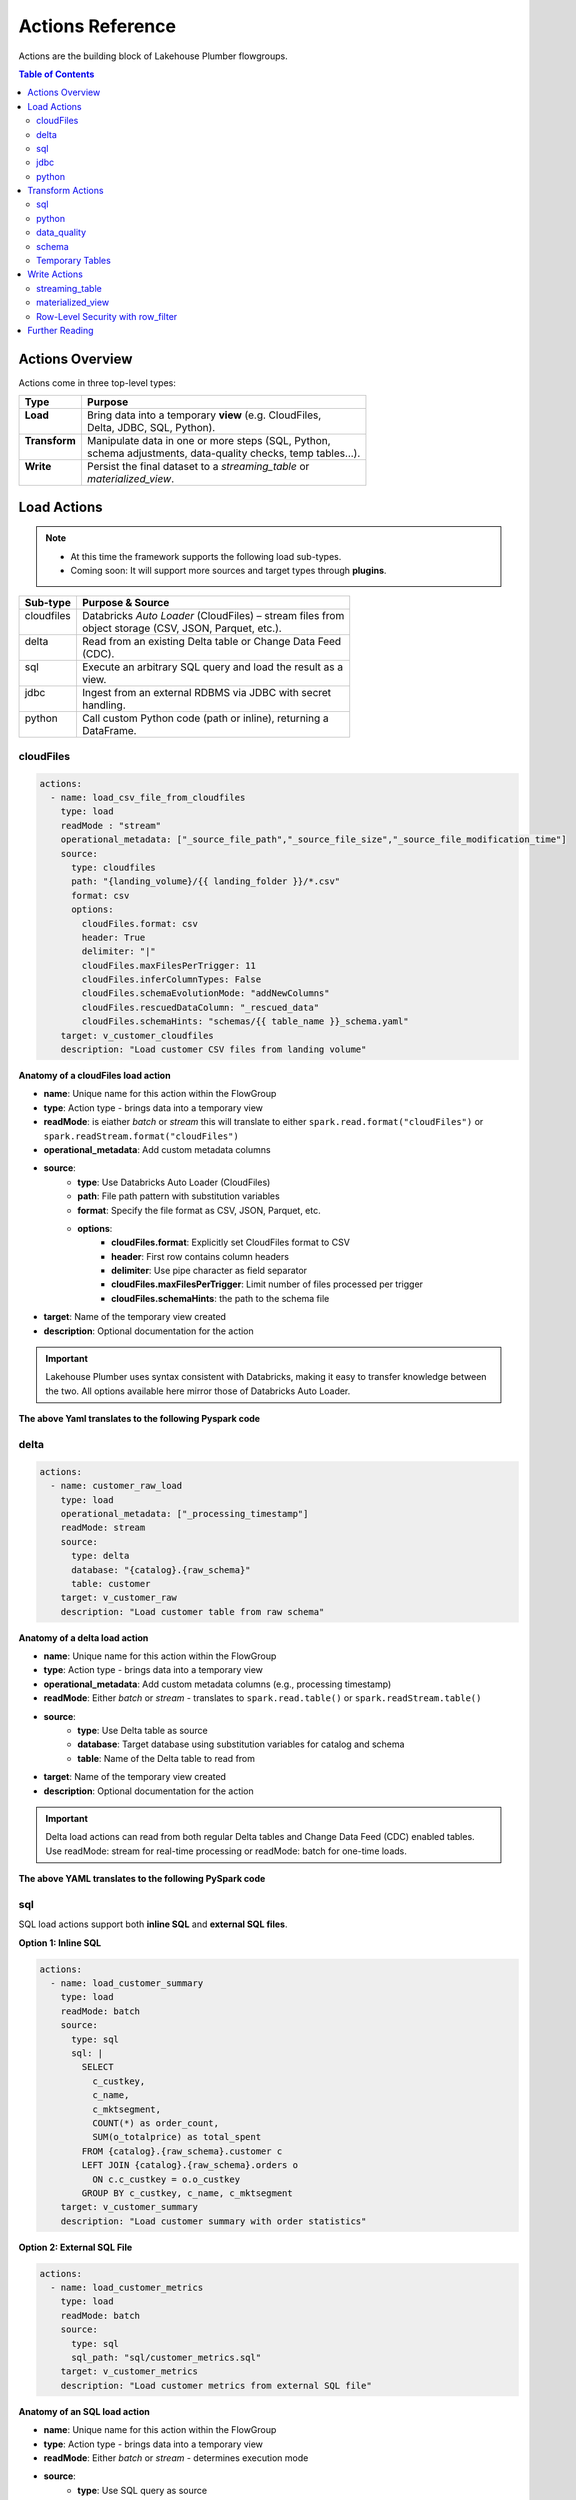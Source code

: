 Actions Reference
=================

Actions are the building block of Lakehouse Plumber flowgroups.

.. contents:: Table of Contents
   :depth: 2
   :local:


Actions Overview
----------------

Actions come in three top-level types:

+----------------+----------------------------------------------------------+
| Type           | Purpose                                                  |
+================+==========================================================+
|| **Load**      || Bring data into a temporary **view** (e.g. CloudFiles,  |
||               || Delta, JDBC, SQL, Python).                              |
+----------------+----------------------------------------------------------+
|| **Transform** || Manipulate data in one or more steps (SQL, Python,      |
||               || schema adjustments, data-quality checks, temp tables…). |
+----------------+----------------------------------------------------------+
|| **Write**     || Persist the final dataset to a *streaming_table* or     |
||               || *materialized_view*.                                    |
+----------------+----------------------------------------------------------+





Load Actions
------------

.. note::
  - At this time the framework supports the following load sub-types.
  - Coming soon: It will support more sources and target types through **plugins**.

+-------------+------------------------------------------------------------+
| Sub-type    | Purpose & Source                                           |
+=============+============================================================+
|| cloudfiles || Databricks *Auto Loader* (CloudFiles) – stream files from |
||            || object storage (CSV, JSON, Parquet, etc.).                |
+-------------+------------------------------------------------------------+
|| delta      || Read from an existing Delta table or Change Data Feed     |
||            || (CDC).                                                    |
+-------------+------------------------------------------------------------+
|| sql        || Execute an arbitrary SQL query and load the result as a   |
||            || view.                                                     |
+-------------+------------------------------------------------------------+
|| jdbc       || Ingest from an external RDBMS via JDBC with secret        |
||            || handling.                                                 |
+-------------+------------------------------------------------------------+
|| python     || Call custom Python code (path or inline), returning a     |
||            || DataFrame.                                                |
+-------------+------------------------------------------------------------+

cloudFiles
~~~~~~~~~~
.. code-block:: yaml

  actions:
    - name: load_csv_file_from_cloudfiles
      type: load
      readMode : "stream"
      operational_metadata: ["_source_file_path","_source_file_size","_source_file_modification_time"]
      source:
        type: cloudfiles
        path: "{landing_volume}/{{ landing_folder }}/*.csv"
        format: csv
        options:
          cloudFiles.format: csv
          header: True
          delimiter: "|"
          cloudFiles.maxFilesPerTrigger: 11
          cloudFiles.inferColumnTypes: False
          cloudFiles.schemaEvolutionMode: "addNewColumns"
          cloudFiles.rescuedDataColumn: "_rescued_data"
          cloudFiles.schemaHints: "schemas/{{ table_name }}_schema.yaml"
      target: v_customer_cloudfiles
      description: "Load customer CSV files from landing volume"

**Anatomy of a cloudFiles load action**

- **name**: Unique name for this action within the FlowGroup
- **type**: Action type - brings data into a temporary view
- **readMode**: is eiather *batch* or *stream* 
  this will translate to either ``spark.read.format("cloudFiles")`` or ``spark.readStream.format("cloudFiles")``
- **operational_metadata**: Add custom metadata columns
- **source**:
      - **type**: Use Databricks Auto Loader (CloudFiles)
      - **path**: File path pattern with substitution variables
      - **format**: Specify the file format as CSV, JSON, Parquet, etc.
      - **options**: 
            - **cloudFiles.format**: Explicitly set CloudFiles format to CSV
            - **header**: First row contains column headers
            - **delimiter**: Use pipe character as field separator
            - **cloudFiles.maxFilesPerTrigger**: Limit number of files processed per trigger
            - **cloudFiles.schemaHints**: the path to the schema file
- **target**: Name of the temporary view created
- **description**: Optional documentation for the action
            
.. seealso::
  - For full list of options see the `Databricks Auto Loader documentation <https://docs.databricks.com/en/data/data-sources/cloud-files/auto-loader/index.html>`_.
  - Operational metadata: :doc:`concepts`
  
  .. TODO: add link to schema hints
    - Schema Hints: :doc:`schema_hints`

.. Important::
  Lakehouse Plumber uses syntax consistent with Databricks, making it easy to transfer knowledge between the two.
  All options available here mirror those of Databricks Auto Loader.


**The above Yaml translates to the following Pyspark code**

.. code-block:: python
  :linenos:

  import dlt
  from pyspark.sql.functions import F

  customer_cloudfiles_schema_hints = """
      c_custkey BIGINT,
      c_name STRING,
      c_address STRING,
      c_nationkey BIGINT,
      c_phone STRING,
      c_acctbal DECIMAL(18,2),
      c_mktsegment STRING,
      c_comment STRING
  """.strip().replace("\n", " ")


  @dlt.view()
  def v_customer_cloudfiles():
      """Load customer CSV files from landing volume"""
      df = spark.readStream \
          .format("cloudFiles") \
          .option("cloudFiles.format", "csv") \
          .option("header", True) \
          .option("delimiter", "|") \
          .option("cloudFiles.maxFilesPerTrigger", 11) \
          .option("cloudFiles.inferColumnTypes", False) \
          .option("cloudFiles.schemaEvolutionMode", "addNewColumns") \
          .option("cloudFiles.rescuedDataColumn", "_rescued_data") \
          .option("cloudFiles.schemaHints", customer_cloudfiles_schema_hints) \
          .load("/Volumes/acmi_edw_dev/edw_raw/landing_volume/customer/*.csv")


      # Add operational metadata columns
      df = df.withColumn('_source_file_size', F.col('_metadata.file_size'))
      df = df.withColumn('_source_file_modification_time', F.col('_metadata.file_modification_time'))
      df = df.withColumn('_source_file_path', F.col('_metadata.file_path'))

      return df

delta
~~~~~~
.. code-block:: yaml

  actions:
    - name: customer_raw_load
      type: load
      operational_metadata: ["_processing_timestamp"]
      readMode: stream
      source:
        type: delta
        database: "{catalog}.{raw_schema}"
        table: customer
      target: v_customer_raw
      description: "Load customer table from raw schema" 

**Anatomy of a delta load action**

- **name**: Unique name for this action within the FlowGroup
- **type**: Action type - brings data into a temporary view
- **operational_metadata**: Add custom metadata columns (e.g., processing timestamp)
- **readMode**: Either *batch* or *stream* - translates to ``spark.read.table()`` or ``spark.readStream.table()``
- **source**:
      - **type**: Use Delta table as source
      - **database**: Target database using substitution variables for catalog and schema
      - **table**: Name of the Delta table to read from
- **target**: Name of the temporary view created
- **description**: Optional documentation for the action

.. Important::
  Delta load actions can read from both regular Delta tables and Change Data Feed (CDC) enabled tables.
  Use readMode: stream for real-time processing or readMode: batch for one-time loads.

.. seealso::
  - For ``stream`` readMode seet the Databricks documentation on `Change Data Feed <https://docs.databricks.com/en/data/data-sources/delta/change-data-feed.html>`_
  - Operational metadata: :doc:`concepts`


**The above YAML translates to the following PySpark code**

.. code-block:: python
  :linenos:

  import dlt
  from pyspark.sql.functions import current_timestamp

  @dlt.view()
  def v_customer_raw():
      """Load customer table from raw schema"""
      df = spark.readStream.table("acmi_edw_dev.edw_raw.customer")
      
      # Add operational metadata columns
      df = df.withColumn('_processing_timestamp', current_timestamp())
      
      return df

sql
~~~
SQL load actions support both **inline SQL** and **external SQL files**.

**Option 1: Inline SQL**

.. code-block:: yaml

  actions:
    - name: load_customer_summary
      type: load
      readMode: batch
      source:
        type: sql
        sql: |
          SELECT 
            c_custkey,
            c_name,
            c_mktsegment,
            COUNT(*) as order_count,
            SUM(o_totalprice) as total_spent
          FROM {catalog}.{raw_schema}.customer c
          LEFT JOIN {catalog}.{raw_schema}.orders o 
            ON c.c_custkey = o.o_custkey
          GROUP BY c_custkey, c_name, c_mktsegment
      target: v_customer_summary
      description: "Load customer summary with order statistics"

**Option 2: External SQL File**

.. code-block:: yaml

  actions:
    - name: load_customer_metrics
      type: load
      readMode: batch
      source:
        type: sql
        sql_path: "sql/customer_metrics.sql"
      target: v_customer_metrics
      description: "Load customer metrics from external SQL file"

**Anatomy of an SQL load action**

- **name**: Unique name for this action within the FlowGroup
- **type**: Action type - brings data into a temporary view
- **readMode**: Either *batch* or *stream* - determines execution mode
- **source**:
      - **type**: Use SQL query as source
      - **sql**: SQL statement with substitution variables for dynamic values (inline option)
      - **sql_path**: Path to external .sql file (external file option)
- **target**: Name of the temporary view created from query results
- **description**: Optional documentation for the action

.. seealso::
  - For SQL syntax see the `Databricks SQL documentation <https://docs.databricks.com/en/sql/index.html>`_.
  - Substitution variables: :doc:`concepts`

.. Important::
  SQL load actions allow you to create complex views from multiple tables using standard SQL.
  Use substitution variables like ``{catalog}`` and ``{schema}`` for environment-specific values.
  
.. note::
  **File Organization**: When using ``sql_path``, the path is relative to your YAML file location. 
  Common practice is to create a ``sql/`` folder alongside your pipeline YAML files.

**The above YAML examples translate to the following PySpark code**

**For inline SQL:**

.. code-block:: python
  :linenos:

  import dlt

  @dlt.view()
  def v_customer_summary():
      """Load customer summary with order statistics"""
      return spark.sql("""
          SELECT 
            c_custkey,
            c_name,
            c_mktsegment,
            COUNT(*) as order_count,
            SUM(o_totalprice) as total_spent
          FROM acmi_edw_dev.edw_raw.customer c
          LEFT JOIN acmi_edw_dev.edw_raw.orders o 
            ON c.c_custkey = o.o_custkey
          GROUP BY c_custkey, c_name, c_mktsegment
      """)

**For external SQL file:**

.. code-block:: python
  :linenos:

  import dlt

  @dlt.view()
  def v_customer_metrics():
      """Load customer metrics from external SQL file"""
      return spark.sql("""
          -- Content from sql/customer_metrics.sql file
          SELECT 
            customer_id,
            total_orders,
            avg_order_value,
            last_order_date
          FROM {catalog}.{silver_schema}.customer_analytics
          WHERE last_order_date >= current_date() - INTERVAL 90 DAYS
      """)

jdbc
~~~~
JDBC load actions connect to external relational databases using JDBC drivers. They support both **table queries** and **custom SQL queries**.

**Option 1: Query-based JDBC**

.. code-block:: yaml

  actions:
    - name: load_external_customers
      type: load
      readMode: batch
      operational_metadata: ["_extraction_timestamp"]
      source:
        type: jdbc
        url: "jdbc:postgresql://db.example.com:5432/production"
        driver: "org.postgresql.Driver"
        user: "${secret:database/username}"
        password: "${secret:database/password}"
        query: |
          SELECT 
            customer_id,
            first_name,
            last_name,
            email,
            registration_date,
            country
          FROM customers 
          WHERE status = 'active'
          AND registration_date >= CURRENT_DATE - INTERVAL '7 days'
      target: v_external_customers
      description: "Load active customers from external PostgreSQL database"

**Option 2: Table-based JDBC**

.. code-block:: yaml

  actions:
    - name: load_external_products
      type: load
      readMode: batch
      source:
        type: jdbc
        url: "jdbc:mysql://mysql.example.com:3306/catalog"
        driver: "com.mysql.cj.jdbc.Driver"
        user: "${secret:mysql/username}"
        password: "${secret:mysql/password}"
        table: "products"
      target: v_external_products
      description: "Load products table from external MySQL database"

**Anatomy of a JDBC load action**

- **name**: Unique name for this action within the FlowGroup
- **type**: Action type - brings data into a temporary view
- **readMode**: Either *batch* or *stream* - JDBC typically uses batch mode
- **operational_metadata**: Add custom metadata columns (e.g., extraction timestamp)
- **source**:
      - **type**: Use JDBC connection as source
      - **url**: JDBC connection string with database server details
      - **driver**: JDBC driver class name (database-specific)
      - **user**: Database username (supports secret substitution)
      - **password**: Database password (supports secret substitution)
      - **query**: Custom SQL query to execute (query option)
      - **table**: Table name to read entirely (table option)
- **target**: Name of the temporary view created
- **description**: Optional documentation for the action

.. seealso::
  - For JDBC drivers see the `Databricks JDBC documentation <https://docs.databricks.com/en/connect/external-systems/jdbc.html>`_.
  - Secret management: :doc:`concepts`

.. Important::
  JDBC load actions require either a ``query`` or ``table`` field, but not both.
  Use secret substitution (``${secret:scope/key}``) for secure credential management.
  Ensure the appropriate JDBC driver is available in your Databricks cluster.

.. note::
  **Secret Management**: Always use ``${secret:scope/key}`` syntax for database credentials.
  The framework automatically handles secret substitution during code generation.

**The above YAML examples translate to the following PySpark code**

**For query-based JDBC:**

.. code-block:: python
  :linenos:

  import dlt
  from pyspark.sql.functions import current_timestamp

  @dlt.view()
  def v_external_customers():
      """Load active customers from external PostgreSQL database"""
      df = spark.read \
          .format("jdbc") \
          .option("url", "jdbc:postgresql://db.example.com:5432/production") \
          .option("user", "{{ secret_substituted_username }}") \
          .option("password", "{{ secret_substituted_password }}") \
          .option("driver", "org.postgresql.Driver") \
          .option("query", """
              SELECT 
                customer_id,
                first_name,
                last_name,
                email,
                registration_date,
                country
              FROM customers 
              WHERE status = 'active'
              AND registration_date >= CURRENT_DATE - INTERVAL '7 days'
          """) \
          .load()
      
      # Add operational metadata columns
      df = df.withColumn('_extraction_timestamp', current_timestamp())
      
      return df

**For table-based JDBC:**

.. code-block:: python
  :linenos:

  import dlt

  @dlt.view()
  def v_external_products():
      """Load products table from external MySQL database"""
      df = spark.read \
          .format("jdbc") \
          .option("url", "jdbc:mysql://mysql.example.com:3306/catalog") \
          .option("user", "{{ secret_substituted_username }}") \
          .option("password", "{{ secret_substituted_password }}") \
          .option("driver", "com.mysql.cj.jdbc.Driver") \
          .option("dbtable", "products") \
          .load()
      
      return df

python
~~~~~~
Python load actions call custom Python functions that return DataFrames. This allows for complex data extraction logic, API calls, or custom data processing.

**YAML Configuration:**

.. code-block:: yaml

  actions:
    - name: load_api_data
      type: load
      readMode: batch
      operational_metadata: ["_api_call_timestamp"]
      source:
        type: python
        module_path: "extractors/api_extractor.py"
        function_name: "extract_customer_data"
        parameters:
          api_endpoint: "https://api.example.com/customers"
          api_key: "${secret:apis/customer_api_key}"
          batch_size: 1000
          start_date: "2024-01-01"
      target: v_api_customers
      description: "Load customer data from external API"

**Python Function (extractors/api_extractor.py):**

.. code-block:: python
  :linenos:

  import requests
  from pyspark.sql import DataFrame
  from pyspark.sql.types import StructType, StructField, StringType, TimestampType, IntegerType

  def extract_customer_data(spark, parameters: dict) -> DataFrame:
      """Extract customer data from external API.
      
      Args:
          spark: SparkSession instance
          parameters: Configuration parameters from YAML
          
      Returns:
          DataFrame: Customer data as PySpark DataFrame
      """
      # Extract parameters from YAML configuration
      api_endpoint = parameters.get("api_endpoint")
      api_key = parameters.get("api_key")
      batch_size = parameters.get("batch_size", 1000)
      start_date = parameters.get("start_date")
      
      # Call external API
      headers = {"Authorization": f"Bearer {api_key}"}
      response = requests.get(
          f"{api_endpoint}?start_date={start_date}&limit={batch_size}",
          headers=headers
      )
      response.raise_for_status()
      
      # Convert API response to DataFrame
      data = response.json()["customers"]
      
      # Define schema for the DataFrame
      schema = StructType([
          StructField("customer_id", IntegerType(), True),
          StructField("first_name", StringType(), True),
          StructField("last_name", StringType(), True),
          StructField("email", StringType(), True),
          StructField("registration_date", TimestampType(), True)
      ])
      
      # Create and return DataFrame
      return spark.createDataFrame(data, schema)

**Anatomy of a Python load action**

- **name**: Unique name for this action within the FlowGroup
- **type**: Action type - brings data into a temporary view
- **readMode**: Either *batch* or *stream* - Python actions typically use batch mode
- **operational_metadata**: Add custom metadata columns
- **source**:
      - **type**: Use Python function as source
      - **module_path**: Path to Python file containing the extraction function
      - **function_name**: Name of function to call (defaults to "get_df" if not specified)
      - **parameters**: Dictionary of parameters to pass to the function
- **target**: Name of the temporary view created
- **description**: Optional documentation for the action

.. seealso::
  - For PySpark DataFrame operations see the `Databricks PySpark documentation <https://docs.databricks.com/en/spark/latest/spark-sql/index.html>`_.
  - Custom functions: :doc:`concepts`

.. Important::
  Python functions must accept two parameters: ``spark`` (SparkSession) and ``parameters`` (dict).
  The function must return a PySpark DataFrame that will be used as the view source.

.. note::
  **File Organization**: When using ``module_path``, the path is relative to your YAML file location.
  Common practice is to create an ``extractors/`` or ``functions/`` folder alongside your pipeline YAML files.

**The above YAML translates to the following PySpark code**

.. code-block:: python
  :linenos:

  import dlt
  from pyspark.sql.functions import current_timestamp
  from extractors.api_extractor import extract_customer_data

  @dlt.view()
  def v_api_customers():
      """Load customer data from external API"""
      # Call the external Python function with spark and parameters
      parameters = {
          "api_endpoint": "https://api.example.com/customers",
          "api_key": "{{ secret_substituted_api_key }}",
          "batch_size": 1000,
          "start_date": "2024-01-01"
      }
      df = extract_customer_data(spark, parameters)
      
      # Add operational metadata columns
      df = df.withColumn('_api_call_timestamp', current_timestamp())
      
      return df

Transform Actions
------------------

+--------------+---------------------------------------------------------------+
| Sub-type     | Purpose                                                       |
+==============+===============================================================+
|| sql         || Run an inline SQL statement or external ``.sql`` file.       |
+--------------+---------------------------------------------------------------+
|| python      || Apply arbitrary PySpark code; useful for complex logic.      |
+--------------+---------------------------------------------------------------+
|| schema      || Add, drop, or rename columns, or change data types.          |
+--------------+---------------------------------------------------------------+
|| data_quality|| Attach *expectations* (fail, warn, drop) to validate data.   |
+--------------+---------------------------------------------------------------+
|| temp_table  || Create an intermediate temp table or view for re-use.        |
+--------------+---------------------------------------------------------------+

sql
~~~
SQL transform actions execute SQL queries to transform data between views. They support both **inline SQL** and **external SQL files**.

**Option 1: Inline SQL**

.. code-block:: yaml

  actions:
    - name: customer_bronze_cleanse
      type: transform
      transform_type: sql
      source: v_customer_raw
      target: v_customer_bronze_cleaned
      sql: |
        SELECT 
          c_custkey as customer_id,
          c_name as name,
          c_address as address,
          c_nationkey as nation_id,
          c_phone as phone,
          c_acctbal as account_balance,
          c_mktsegment as market_segment,
          c_comment as comment,
          _source_file_path,
          _source_file_size,
          _source_file_modification_time,
          _record_hash,
          _processing_timestamp
        FROM stream(v_customer_raw)
      description: "Cleanse and standardize customer data for bronze layer"

**Option 2: External SQL File**

.. code-block:: yaml

  actions:
    - name: customer_enrichment
      type: transform
      transform_type: sql
      source: v_customer_bronze
      target: v_customer_enriched
      sql_path: "sql/customer_enrichment.sql"
      description: "Enrich customer data with additional attributes"

**Anatomy of an SQL transform action**

- **name**: Unique name for this action within the FlowGroup
- **type**: Action type - transforms data from one view to another
- **transform_type**: Specifies this is an SQL-based transformation
- **source**: Name of the input view to transform
- **target**: Name of the output view to create
- **sql**: SQL statement that defines the transformation logic (inline option)
- **sql_path**: Path to external .sql file (external file option)
- **description**: Optional documentation for the action

.. seealso::
  - For SQL syntax see the `Databricks SQL documentation <https://docs.databricks.com/en/sql/index.html>`_.
  - Stream syntax: Use ``stream(view_name)`` for streaming transformations

.. Important::
  SQL transforms can use ``stream()`` function for streaming data or direct view references for batch processing.
  Column aliasing and data type transformations are common patterns in bronze layer cleansing.

.. Warning::
  When writing SQL statements, if your source or target is a streaming table you must use the ``stream()`` function.
  For example: `` FROM stream(v_customer_raw) ``

.. note::
  **File Organization**: When using ``sql_path``, the path is relative to your YAML file location.
  Common practice is to create a ``sql/`` folder alongside your pipeline YAML files.

**The above YAML examples translate to the following PySpark code**

**For inline SQL:**

.. code-block:: python
  :linenos:

  import dlt

  @dlt.view(comment="Cleanse and standardize customer data for bronze layer")
  def v_customer_bronze_cleaned():
      """Cleanse and standardize customer data for bronze layer"""
      return spark.sql("""
          SELECT 
            c_custkey as customer_id,
            c_name as name,
            c_address as address,
            c_nationkey as nation_id,
            c_phone as phone,
            c_acctbal as account_balance,
            c_mktsegment as market_segment,
            c_comment as comment,
            _source_file_path,
            _source_file_size,
            _source_file_modification_time,
            _record_hash,
            _processing_timestamp
          FROM stream(v_customer_raw)
      """)

**For external SQL file:**

.. code-block:: python
  :linenos:

  import dlt

  @dlt.view(comment="Enrich customer data with additional attributes")
  def v_customer_enriched():
      """Enrich customer data with additional attributes"""
      return spark.sql("""
          -- Content from sql/customer_enrichment.sql file
          SELECT 
            c.*,
            n.name as nation_name,
            r.name as region_name,
            CASE 
              WHEN account_balance > 5000 THEN 'High Value'
              WHEN account_balance > 1000 THEN 'Medium Value'
              ELSE 'Standard'
            END as customer_tier
          FROM {catalog}.{bronze_schema}.customer c
          LEFT JOIN {catalog}.{bronze_schema}.nation n ON c.nation_id = n.nation_id
          LEFT JOIN {catalog}.{bronze_schema}.region r ON n.region_id = r.region_id
      """)

python
~~~~~~
Python transform actions call custom Python functions to apply complex transformation logic that goes beyond SQL capabilities. 
The framework automatically copies your Python functions into the generated pipeline and handles import management.

.. code-block:: yaml

  actions:
    - name: customer_advanced_enrichment
      type: transform
      transform_type: python
      source: v_customer_bronze
      module_path: "transformations/customer_transforms.py"
      function_name: "enrich_customer_data"
      parameters:
        api_endpoint: "https://api.example.com/geocoding"
        api_key: "${secret:apis/geocoding_key}"
        batch_size: 1000
      target: v_customer_enriched
      readMode: batch
      operational_metadata: ["_processing_timestamp"]
      description: "Apply advanced customer enrichment using external APIs"

**Multiple Source Views Example:**

.. code-block:: yaml

  actions:
    - name: customer_order_analysis
      type: transform
      transform_type: python
      source: ["v_customer_bronze", "v_orders_bronze"]
      module_path: "analytics/customer_analysis.py"
      function_name: "analyze_customer_orders"
      parameters:
        analysis_window_days: 90
        min_order_count: 5
      target: v_customer_order_insights
      readMode: batch
      description: "Analyze customer order patterns from multiple sources"

**Python Function (transformations/customer_transforms.py):**

.. code-block:: python
  :linenos:

  import requests
  from pyspark.sql import DataFrame
  from pyspark.sql.functions import col, when, lit, udf
  from pyspark.sql.types import StringType

  def enrich_customer_data(df: DataFrame, spark, parameters: dict) -> DataFrame:
      """Apply advanced customer enrichment using external APIs.
      
      Args:
          df: Input DataFrame from source view
          spark: SparkSession instance
          parameters: Configuration parameters from YAML
          
      Returns:
          DataFrame: Enriched customer data
      """
      # Extract parameters from YAML configuration
      api_endpoint = parameters.get("api_endpoint")
      api_key = parameters.get("api_key")
      batch_size = parameters.get("batch_size", 1000)
      
      # Define UDF for geocoding
      def geocode_address(address):
          if not address:
              return None
          try:
              response = requests.get(
                  f"{api_endpoint}?address={address}&key={api_key}",
                  timeout=5
              )
              if response.status_code == 200:
                  data = response.json()
                  return data.get("coordinates", {}).get("lat")
              return None
          except:
              return None
      
      geocode_udf = udf(geocode_address, StringType())
      
      # Apply transformations
      enriched_df = df.withColumn(
          "latitude", geocode_udf(col("address"))
      ).withColumn(
          "customer_risk_score",
          when(col("account_balance") < 0, lit("High"))
          .when(col("account_balance") < 1000, lit("Medium"))
          .otherwise(lit("Low"))
      ).withColumn(
          "address_normalized",
          col("address").cast("string").alias("address")
      )
      
      return enriched_df

**Multiple Sources Function Example (analytics/customer_analysis.py):**

.. code-block:: python
  :linenos:

  from pyspark.sql import DataFrame
  from pyspark.sql.functions import col, count, sum, avg, datediff, current_date
  from typing import List

  def analyze_customer_orders(dataframes: List[DataFrame], spark, parameters: dict) -> DataFrame:
      """Analyze customer order patterns from multiple source views.
      
      Args:
          dataframes: List of DataFrames [customers_df, orders_df]
          spark: SparkSession instance
          parameters: Configuration parameters from YAML
          
      Returns:
          DataFrame: Customer order insights
      """
      customers_df, orders_df = dataframes
      analysis_window_days = parameters.get("analysis_window_days", 90)
      min_order_count = parameters.get("min_order_count", 5)
      
      # Join customers with their orders
      customer_orders = customers_df.alias("c").join(
          orders_df.alias("o"),
          col("c.customer_id") == col("o.customer_id"),
          "left"
      )
      
      # Filter orders within analysis window
      recent_orders = customer_orders.filter(
          datediff(current_date(), col("o.order_date")) <= analysis_window_days
      )
      
      # Calculate customer insights
      insights = recent_orders.groupBy(
          col("c.customer_id"),
          col("c.customer_name"),
          col("c.market_segment")
      ).agg(
          count("o.order_id").alias("order_count"),
          sum("o.total_price").alias("total_spent"),
          avg("o.total_price").alias("avg_order_value")
      ).filter(
          col("order_count") >= min_order_count
      )
      
      return insights

**Anatomy of a Python transform action**

- **name**: Unique name for this action within the FlowGroup
- **type**: Action type - transforms data from one view to another
- **transform_type**: Specifies this is a Python-based transformation
- **source**: Source view name(s) to transform (string for single view, list for multiple views)
- **module_path**: Path to Python file containing the transformation function (relative to project root)
- **function_name**: Name of function to call (required)
- **parameters**: Dictionary of parameters to pass to the function (optional)
- **target**: Name of the output view to create
- **readMode**: Either *batch* or *stream* - determines execution mode
- **operational_metadata**: Add custom metadata columns (optional)
- **description**: Optional documentation for the action

**File Management & Copying Process**

Lakehouse Plumber automatically handles Python function deployment:

1. **Automatic File Copying**: Your Python functions are copied to ``generated/pipeline_name/custom_python_functions/`` during generation
2. **Import Management**: Imports are automatically generated as ``from custom_python_functions.module_name import function_name``
3. **Warning Headers**: Copied files include prominent warnings not to edit them directly
4. **State Tracking**: All copied files are tracked and cleaned up when source YAML is removed
5. **Package Structure**: A ``__init__.py`` file is automatically created to make the directory a Python package

.. seealso::
  - For PySpark DataFrame operations see the `Databricks PySpark documentation <https://docs.databricks.com/en/spark/latest/spark-sql/index.html>`_.
  - Custom functions: :doc:`concepts`

.. Important::
  **Function Requirements**: Python functions must accept the appropriate parameters based on source configuration:
  
  - **Single source**: ``function_name(df: DataFrame, spark: SparkSession, parameters: dict)``
  - **Multiple sources**: ``function_name(dataframes: List[DataFrame], spark: SparkSession, parameters: dict)``  
  - **No sources**: ``function_name(spark: SparkSession, parameters: dict)`` (for data generators)

.. note::
  **File Organization Tips**:
  
  - Keep your Python functions in a dedicated folder (e.g., ``transformations/``, ``functions/``)
  - Use descriptive function names that clearly indicate their purpose
  - Always edit the original files in your project, never the copied files in ``generated/``
  - The ``module_path`` is relative to your project root directory
  - Multiple transforms can reference the same Python file with different functions

.. Warning::
  **DO NOT Edit Generated Files**: The copied Python files in ``custom_python_functions/`` are automatically regenerated and include warning headers. Always edit your original source files.

**Generated File Structure**

After generation, your Python functions appear in the pipeline output with warning headers:

.. code-block:: text

  generated/
  └── pipeline_name/
      ├── flowgroup_name.py
      └── custom_python_functions/
          ├── __init__.py
          └── customer_transforms.py

**Example of Generated File with Warning Header:**

.. code-block:: python

  # ╔══════════════════════════════════════════════════════════════════════════════╗
  # ║                                    WARNING                                   ║
  # ║                          DO NOT EDIT THIS FILE DIRECTLY                      ║
  # ╠══════════════════════════════════════════════════════════════════════════════╣
  # ║ This file was automatically copied from: transformations/customer_transforms.py ║
  # ║ during pipeline generation. Any changes made here will be OVERWRITTEN        ║
  # ║ on the next generation cycle.                                                ║
  # ║                                                                              ║
  # ║ To make changes:                                                             ║
  # ║ 1. Edit the original file: transformations/customer_transforms.py           ║
  # ║ 2. Regenerate the pipeline                                                   ║
  # ╚══════════════════════════════════════════════════════════════════════════════╝

  import requests
  from pyspark.sql import DataFrame
  # ... rest of your original function code ...

**The above YAML translates to the following PySpark code**

.. code-block:: python
  :linenos:

  import dlt
  from pyspark.sql.functions import current_timestamp
  from custom_python_functions.customer_transforms import enrich_customer_data

  @dlt.view()
  def v_customer_enriched():
      """Apply advanced customer enrichment using external APIs"""
      # Load source view(s)
      v_customer_bronze_df = spark.read.table("v_customer_bronze")
      
      # Apply Python transformation
      parameters = {
          "api_endpoint": "https://api.example.com/geocoding",
          "api_key": "{{ secret_substituted_api_key }}",
          "batch_size": 1000
      }
      df = enrich_customer_data(v_customer_bronze_df, spark, parameters)
      
      # Add operational metadata columns
      df = df.withColumn('_processing_timestamp', current_timestamp())
      
      return df

**For multiple source views:**

.. code-block:: python
  :linenos:

  import dlt
  from custom_python_functions.customer_analysis import analyze_customer_orders

  @dlt.view()
  def v_customer_order_insights():
      """Analyze customer order patterns from multiple sources"""
      # Load source views
      v_customer_bronze_df = spark.read.table("v_customer_bronze")
      v_orders_bronze_df = spark.read.table("v_orders_bronze")
      
      # Apply Python transformation with multiple sources
      parameters = {
          "analysis_window_days": 90,
          "min_order_count": 5
      }
      dataframes = [v_customer_bronze_df, v_orders_bronze_df]
      df = analyze_customer_orders(dataframes, spark, parameters)
      
      return df

data_quality
~~~~~~~~~~~~
Data quality transform actions apply data validation rules using Databricks DLT expectations. They automatically handle data that fails validation based on configured actions.

.. code-block:: yaml

  actions:
    - name: customer_bronze_DQE
      type: transform
      transform_type: data_quality
      source: v_customer_bronze_cleaned
      target: v_customer_bronze_DQE
      readMode: stream  
      expectations_file: "expectations/customer_quality.json"
      description: "Apply data quality checks to customer data"

**Expectations File (expectations/customer_quality.json):**

.. code-block:: json
  :linenos:

  {
    "version": "1.0",
    "table": "customer",
    "expectations": [
      {
        "name": "valid_custkey",
        "expression": "customer_id IS NOT NULL AND customer_id > 0",
        "failureAction": "fail"
      },
      {
        "name": "valid_customer_name",
        "expression": "name IS NOT NULL AND LENGTH(TRIM(name)) > 0",
        "failureAction": "fail"
      },
      {
        "name": "valid_phone_format",
        "expression": "phone IS NULL OR LENGTH(phone) >= 10",
        "failureAction": "warn"
      },
      {
        "name": "valid_account_balance",
        "expression": "account_balance IS NULL OR account_balance >= -10000",
        "failureAction": "warn"
      },
      {
        "name": "suspicious_balance",
        "expression": "account_balance IS NULL OR account_balance < 50000",
        "failureAction": "drop"
      }
    ]
  }

**Anatomy of a data quality transform action**

- **name**: Unique name for this action within the FlowGroup
- **type**: Action type - transforms data with quality validation
- **transform_type**: Specifies this is a data quality transformation
- **source**: Name of the input view to validate
- **target**: Name of the output view after validation
- **readMode**: Must be *stream* - data quality transforms require streaming mode
- **expectations_file**: Path to JSON file containing validation rules
- **description**: Optional documentation for the action

**Expectation Actions:**
- **fail**: Stop the pipeline if any records violate the rule
- **warn**: Log warnings but continue processing all records  
- **drop**: Remove records that violate the rule but continue processing

.. seealso::
  - For DLT expectations see the `Databricks DLT documentation <https://docs.databricks.com/en/delta-live-tables/expectations.html>`_.
  - Data quality patterns: :doc:`concepts`

.. Important::
  Data quality transforms require ``readMode: stream`` and generate DLT streaming tables with built-in quality monitoring.
  Use **fail** for critical business rules, **warn** for monitoring, and **drop** for data cleansing.

.. note::
  **File Organization**: Expectations files are typically stored in an ``expectations/`` folder.
  JSON format allows for version control and reuse across multiple pipelines.

**The above YAML translates to the following PySpark code**

.. code-block:: python
  :linenos:

  import dlt

  @dlt.view()
  # These expectations will fail the pipeline if violated
  @dlt.expect_all_or_fail({
      "valid_custkey": "customer_id IS NOT NULL AND customer_id > 0",
      "valid_customer_name": "name IS NOT NULL AND LENGTH(TRIM(name)) > 0"
  })
  # These expectations will drop rows that violate them
  @dlt.expect_all_or_drop({
      "suspicious_balance": "account_balance IS NULL OR account_balance < 50000"
  })
  # These expectations will log warnings but not drop rows
  @dlt.expect_all({
      "valid_phone_format": "phone IS NULL OR LENGTH(phone) >= 10",
      "valid_account_balance": "account_balance IS NULL OR account_balance >= -10000"
  })
  def v_customer_bronze_DQE():
      """Apply data quality checks to customer data"""
      df = spark.readStream.table("v_customer_bronze_cleaned")
      
      return df

schema
~~~~~~
Schema transform actions apply column mapping, type casting, and schema enforcement to standardize data structures.

.. code-block:: yaml

  actions:
    - name: standardize_customer_schema
      type: transform
      transform_type: schema
      source:
        view: v_customer_raw
        schema:
          enforcement: strict
          column_mapping:
            c_custkey: customer_id
            c_name: customer_name
            c_address: address
            c_phone: phone_number
          type_casting:
            customer_id: "BIGINT"
            account_balance: "DECIMAL(18,2)"
            phone_number: "STRING"
      target: v_customer_standardized
      readMode: batch
      description: "Standardize customer schema and data types"

**Anatomy of a schema transform action**

- **name**: Unique name for this action within the FlowGroup
- **type**: Action type - transforms data schema and types
- **transform_type**: Specifies this is a schema transformation
- **source**:
      - **view**: Name of the input view to transform
      - **schema**: Schema transformation configuration
        - **enforcement**: Schema enforcement level ("strict" or "permissive")
        - **column_mapping**: Dictionary of old_name -> new_name mappings
        - **type_casting**: Dictionary of column_name -> new_data_type castings
- **target**: Name of the output view with transformed schema
- **readMode**: Either *batch* or *stream* - determines execution mode
- **description**: Optional documentation for the action

.. seealso::
  - For Spark data types see the `PySpark SQL types documentation <https://spark.apache.org/docs/latest/sql-ref-datatypes.html>`_.
  - Schema evolution: :doc:`concepts`

.. Important::
  Schema transforms preserve operational metadata columns automatically.
  Use for standardizing column names and ensuring consistent data types across your lakehouse.

**The above YAML translates to the following PySpark code**

.. code-block:: python
  :linenos:

  import dlt
  from pyspark.sql import functions as F
  from pyspark.sql.types import StructType

  @dlt.view()
  def v_customer_standardized():
      """Standardize customer schema and data types"""
      df = spark.read.table("v_customer_raw")
      
      # Apply column renaming
      df = df.withColumnRenamed("c_custkey", "customer_id")
      df = df.withColumnRenamed("c_name", "customer_name")
      df = df.withColumnRenamed("c_address", "address")
      df = df.withColumnRenamed("c_phone", "phone_number")
      
      # Apply type casting
      df = df.withColumn("customer_id", F.col("customer_id").cast("BIGINT"))
      df = df.withColumn("account_balance", F.col("account_balance").cast("DECIMAL(18,2)"))
      df = df.withColumn("phone_number", F.col("phone_number").cast("STRING"))
      
      return df

Temporary Tables
~~~~~~~~~~~~~~~~
Temp table transform actions create temporary streaming tables for intermediate processing and reuse across multiple downstream actions.

.. code-block:: yaml

  actions:
    - name: create_customer_temp
      type: transform
      transform_type: temp_table
      source: v_customer_processed
      target: customer_intermediate
      readMode: stream
      description: "Create temporary table for customer intermediate processing"

**Anatomy of a temp table transform action**

- **name**: Unique name for this action within the FlowGroup
- **type**: Action type - creates temporary table
- **transform_type**: Specifies this is a temporary table transformation
- **source**: Name of the input view to materialize as temporary table
- **target**: Name of the temporary table to create
- **readMode**: Either *batch* or *stream* - determines table type
- **description**: Optional documentation for the action

.. seealso::
  - For DLT table types see the `Databricks DLT documentation <https://docs.databricks.com/aws/en/dlt-ref/dlt-python-ref-table>`_.
  - Intermediate processing: :doc:`concepts`

.. Important::
  Temp tables are automatically cleaned up when the pipeline completes.
  Use for complex multi-step transformations where intermediate materialization improves performance.
  
  For instance, if you have a complex transformation that will be used by several downstream actions,
  you can create a temporary table to prevent the transformation from being recomputed each time.

**The above YAML translates to the following PySpark code**

.. code-block:: python
  :linenos:

  import dlt

  @dlt.table(
      temporary=True,
  )
  def customer_intermediate():
      """Create temporary table for customer intermediate processing"""
      df = spark.readStream.table("v_customer_processed")
      
      return df

Write Actions
--------------

+-------------------+--------------------------------------------------------------------------+
| Sub-type          | Purpose                                                                  |
+===================+==========================================================================+
|| streaming_table  || Create or append to a Delta streaming table in Unity Catalog.           |
||                  || Supports Change Data Feed (CDF), CDC modes, and append flows.           |
+-------------------+--------------------------------------------------------------------------+
|| materialized_view|| Create a Lakeflow *materialized view* for batch-computed analytics.     |
+-------------------+--------------------------------------------------------------------------+

streaming_table
~~~~~~~~~~~~~~~
Streaming table write actions create or append to Delta streaming tables. They support three modes: **standard** (append flows), **cdc** (change data capture), and **snapshot_cdc** (snapshot-based CDC).

Append Streaming Table Write
++++++++++++++++++++++++++++

.. code-block:: yaml

  actions:
    - name: write_customer_bronze
      type: write
      source: v_customer_cleansed
      write_target:
        type: streaming_table
        database: "{catalog}.{bronze_schema}"
        table: customer
        create_table: true
        table_properties:
          delta.enableChangeDataFeed: "true"
          delta.autoOptimize.optimizeWrite: "true"
          quality: "bronze"
        partition_columns: ["region", "year"]
        cluster_columns: ["customer_id"]
        #spark_conf:
         # if you need to set spark conf, you can do it here
        table_schema: |
          customer_id BIGINT NOT NULL,
          name STRING,
          email STRING,
          region STRING,
          registration_date DATE,
          _source_file_path STRING,
          _processing_timestamp TIMESTAMP
        row_filter: "ROW FILTER catalog.schema.customer_access_filter ON (region)"
      description: "Write customer data to bronze streaming table"

**Anatomy of a streaming table write action**

- **name**: Unique name for this action within the FlowGroup
- **type**: Action type - persists data to a streaming table
- **source**: Source view(s) to read from (string or list of strings)
- **write_target**: Streaming table configuration
      - **type**: Use streaming table as target
      - **database**: Target database using substitution variables
      - **table**: Target table name
      - **create_table**: Whether to create the table (true) or append to existing (false)
      - **table_properties**: Delta table properties for optimization and metadata
      - **partition_columns**: Columns to partition the table by
      - **cluster_columns**: Columns to cluster/z-order the table by
      - **spark_conf**: Streaming-specific Spark configuration
      - **table_schema**: DDL schema definition for the table
      - **row_filter**: Row-level security filter using SQL UDF (format: "ROW FILTER function_name ON (column_names)")
      - **comment**: Table comment for documentation
      - **mode**: Streaming mode - "standard" (default), "cdc", or "snapshot_cdc"
- **description**: Optional documentation for the action

**The above YAML translates to the following PySpark code**

.. code-block:: python
  :linenos:

  import dlt

  # Create the streaming table
  dlt.create_streaming_table(
      name="catalog.bronze.customer",
      comment="Write customer data to bronze streaming table",
      table_properties={
          "delta.enableChangeDataFeed": "true",
          "delta.autoOptimize.optimizeWrite": "true",
          "quality": "bronze"
      },
      spark_conf={
          "spark.sql.streaming.checkpointLocation": "/checkpoints/customer_bronze"
      },
      partition_cols=["region", "year"],
      cluster_by=["customer_id"],
      row_filter="ROW FILTER catalog.schema.customer_access_filter ON (region)",
      schema="""customer_id BIGINT NOT NULL,
        name STRING,
        email STRING,
        region STRING,
        registration_date DATE,
        _source_file_path STRING,
        _processing_timestamp TIMESTAMP"""
  )

  # Define append flow
  @dlt.append_flow(
      target="catalog.bronze.customer",
      name="f_customer_bronze",
      comment="Append flow to catalog.bronze.customer from v_customer_cleansed"
  )
  def f_customer_bronze():
      """Append flow to catalog.bronze.customer from v_customer_cleansed"""
      # Streaming flow
      df = spark.readStream.table("v_customer_cleansed")
      return df

CDC Mode
++++++++


**Incremental CDC**

CDC mode enables Change Data Capture using DLT's auto CDC functionality for SCD Type 1 and Type 2 processing.

.. code-block:: yaml

  actions:
    - name: write_customer_scd
      type: write
      source: v_customer_changes
      write_target:
        type: streaming_table
        database: "{catalog}.{silver_schema}"
        table: dim_customer
        mode: "cdc"
        table_properties:
          delta.enableChangeDataFeed: "true"
          quality: "silver"
        row_filter: "ROW FILTER catalog.schema.customer_region_filter ON (region)"
        cdc_config:
          keys: ["customer_id"]
          sequence_by: "_commit_timestamp"
          scd_type: 2
          track_history_columns: ["name", "address", "phone"]
          ignore_null_updates: true
      description: "Track customer changes with CDC and SCD Type 2"

**The CDC YAML translates to the following PySpark code**

.. code-block:: python
  :linenos:

  import dlt

  # Create the streaming table for CDC
  dlt.create_streaming_table(
      name="catalog.silver.dim_customer",
      comment="Track customer changes with CDC and SCD Type 2",
      table_properties={
          "delta.enableChangeDataFeed": "true",
          "quality": "silver"
      },
      row_filter="ROW FILTER catalog.schema.customer_region_filter ON (region)"
  )

  # CDC mode using auto_cdc
  dlt.create_auto_cdc_flow(
      target="catalog.silver.dim_customer",
      source="v_customer_changes",
      keys=["customer_id"],
      sequence_by="_commit_timestamp",
      stored_as_scd_type=2,
      track_history_column_list=["name", "address", "phone"],
      ignore_null_updates=True
  )

.. seealso::
  - For more information on ``create_auto_cdc_flow`` see the `Databricks official documentation <https://docs.databricks.com/en/delta-live-tables/dlt-python-ref-apply-changes.html>`_

**Snapshot CDC**

Snapshot CDC mode creates CDC flows from full snapshots of data using DLT's `create_auto_cdc_from_snapshot_flow()`. It supports two source approaches: direct table references or custom Python functions.

**Option 1: Table Source**

.. code-block:: yaml

  actions:
    - name: write_customer_snapshot_simple
      type: write
      write_target:
        type: streaming_table
        database: "{catalog}.{silver_schema}"
        table: dim_customer_simple
        mode: "snapshot_cdc"
        snapshot_cdc_config:
          source: "catalog.bronze.customer_snapshots"
          keys: ["customer_id"]
          stored_as_scd_type: 1
        table_properties:
          delta.enableChangeDataFeed: "true"
          custom.data.owner: "data_team"
        partition_columns: ["region"]
        cluster_columns: ["customer_id"]
        row_filter: "ROW FILTER catalog.schema.region_access_filter ON (region)"
      description: "Create customer dimension from snapshot table"

**Option 2: Function Source with SCD Type 2**

.. code-block:: yaml

  actions:
    - name: write_customer_snapshot_advanced
      type: write
      write_target:
        type: streaming_table
        database: "{catalog}.{silver_schema}"
        table: dim_customer_advanced
        mode: "snapshot_cdc"
        snapshot_cdc_config:
          source_function:
            file: "customer_snapshot_functions.py"
            function: "next_customer_snapshot"
          keys: ["customer_id", "region"]
          stored_as_scd_type: 2
          track_history_column_list: ["name", "email", "address", "phone"]
        table_properties:
          delta.enableChangeDataFeed: "true"
      description: "Advanced customer dimension with function-based snapshots"

**Option 3: Exclude Columns from History Tracking**

.. code-block:: yaml

  actions:
    - name: write_product_snapshot
      type: write
      write_target:
        type: streaming_table
        database: "{catalog}.{silver_schema}"
        table: dim_product
        mode: "snapshot_cdc"
        snapshot_cdc_config:
          source: "catalog.bronze.product_snapshots"
          keys: ["product_id"]
          stored_as_scd_type: 2
          track_history_except_column_list: ["created_at", "updated_at", "_metadata"]
      description: "Product dimension excluding audit columns from history"

**Anatomy of snapshot CDC configuration**

- **snapshot_cdc_config**: Required configuration block for snapshot CDC
      - **source**: Source table name (mutually exclusive with source_function)
      - **source_function**: Python function configuration (mutually exclusive with source)
        - **file**: Path to Python file containing the function
        - **function**: Name of the function to call
      - **keys**: Primary key columns for CDC (required, list of strings)
      - **stored_as_scd_type**: SCD type - "1" or "2" (required)
      - **track_history_column_list**: Specific columns to track history for (optional)
      - **track_history_except_column_list**: Columns to exclude from history tracking (optional, mutually exclusive with track_history_column_list)

**Example Python Function for source_function**

Create file `customer_snapshot_functions.py`:

.. code-block:: python
  :linenos:

  from typing import Optional, Tuple
  from pyspark.sql import DataFrame

  def next_customer_snapshot(latest_version: Optional[int]) -> Optional[Tuple[DataFrame, int]]:
      """
      Snapshot processing function for customer data.
      
      Args:
          latest_version: Most recent version processed, or None for first run
          
      Returns:
          Tuple of (DataFrame, version_number) or None if no more data
      """
      if latest_version is None:
          # First run - load initial snapshot
          df = spark.read.table("catalog.bronze.customer_snapshots")
          return (df, 1)
      
             # Subsequent runs - check for new snapshots
       # Add your logic here to determine if new snapshots are available
       return None  # No more snapshots available
.. seealso::
  - For more information on ``create_auto_cdc_from_snapshot_flow`` see the `Databricks official documentation <https://docs.databricks.com/en/delta-live-tables/python-ref.html#create_auto_cdc_from_snapshot_flow>`_

**The above YAML examples translate to the following PySpark code**

**For table source (Option 1):**

.. code-block:: python
  :linenos:

  import dlt

  # Create the streaming table for snapshot CDC
  dlt.create_streaming_table(
      name="catalog.silver.dim_customer_simple",
      comment="Create customer dimension from snapshot table",
      table_properties={
          "delta.enableChangeDataFeed": "true",
          "custom.data.owner": "data_team"
      },
      partition_cols=["region"],
      cluster_by=["customer_id"],
      row_filter="ROW FILTER catalog.schema.region_access_filter ON (region)"
  )

  # Snapshot CDC mode using create_auto_cdc_from_snapshot_flow
  dlt.create_auto_cdc_from_snapshot_flow(
      target="catalog.silver.dim_customer_simple",
      source="catalog.bronze.customer_snapshots",
      keys=["customer_id"],
      stored_as_scd_type=1
  )

**For function source (Option 2):**

.. code-block:: python
  :linenos:

  import dlt
  from typing import Optional, Tuple
  from pyspark.sql import DataFrame

  # Snapshot function embedded directly in generated code
  def next_customer_snapshot(latest_version: Optional[int]) -> Optional[Tuple[DataFrame, int]]:
      """
      Snapshot processing function for customer data.
      
      Args:
          latest_version: Most recent version processed, or None for first run
          
      Returns:
          Tuple of (DataFrame, version_number) or None if no more data
      """
      if latest_version is None:
          # First run - load initial snapshot
          df = spark.read.table("catalog.bronze.customer_snapshots")
          return (df, 1)
      
      # Subsequent runs - check for new snapshots
      # Add your logic here to determine if new snapshots are available
      return None  # No more snapshots available

  # Create the streaming table for snapshot CDC
  dlt.create_streaming_table(
      name="catalog.silver.dim_customer_advanced",
      comment="Advanced customer dimension with function-based snapshots",
      table_properties={
          "delta.enableChangeDataFeed": "true"
      }
  )

  # Snapshot CDC mode using create_auto_cdc_from_snapshot_flow
  dlt.create_auto_cdc_from_snapshot_flow(
      target="catalog.silver.dim_customer_advanced",
      source=next_customer_snapshot,
      keys=["customer_id", "region"],
      stored_as_scd_type=2,
      track_history_column_list=["name", "email", "address", "phone"]
  )

**For exclude columns (Option 3):**

.. code-block:: python
  :linenos:

  import dlt

  # Create the streaming table for snapshot CDC
  dlt.create_streaming_table(
      name="catalog.silver.dim_product",
      comment="Product dimension excluding audit columns from history"
  )

  # Snapshot CDC mode using create_auto_cdc_from_snapshot_flow
  dlt.create_auto_cdc_from_snapshot_flow(
      target="catalog.silver.dim_product",
      source="catalog.bronze.product_snapshots",
      keys=["product_id"],
      stored_as_scd_type=2,
      track_history_except_column_list=["created_at", "updated_at", "_metadata"]
  )

.. Warning::
  **Table Creation Control**: Each streaming table must have exactly one action with `create_table: true` across the entire pipeline.
  Additional actions targeting the same table should use `create_table: false` to append data.

  By default, Lakehouse Plumber will create a streaming table with `create_table: true` if you do not specify otherwise.
  If you want to append to an existing streaming table, you can set `create_table: false`.

  **CDC Requirements**: CDC modes automatically set `create_table: true` and require specific source configurations. Standard mode supports multiple source views through append flows.

  **Snapshot CDC Requirements**: 
  - Must have either `source` OR `source_function` (mutually exclusive)
  - `keys` field is required and must be a list of column names
  - `stored_as_scd_type` must be "1" or "2" 
  - Can use either `track_history_column_list` OR `track_history_except_column_list` (mutually exclusive)
  - When using `source_function`, the Python function is embedded directly into the generated DLT code
  - Function file paths are relative to the YAML file location

materialized_view
~~~~~~~~~~~~~~~~~
Materialized view write actions create Databricks materialized views
for pre-computed analytics tables based on the output of a query.

**Option 1: Source View Based**

.. code-block:: yaml

  actions:
    - name: create_customer_summary_mv
      type: write
      source: v_customer_aggregated
      write_target:
        type: materialized_view
        database: "{catalog}.{gold_schema}"
        table: customer_summary
        table_properties:
          delta.autoOptimize.optimizeWrite: "true"
          custom.refresh.frequency: "daily"
        partition_columns: ["region"]
        cluster_columns: ["customer_segment"]
        refresh_schedule: "0 2 * * *"
        row_filter: "ROW FILTER catalog.schema.region_access_filter ON (region)"
        comment: "Daily customer summary materialized view"
      description: "Create daily customer summary for analytics"

**Option 2: SQL Query Based**

.. code-block:: yaml

  actions:
    - name: create_sales_summary_mv
      type: write
      write_target:
        type: materialized_view
        database: "{catalog}.{gold_schema}"
        table: daily_sales_summary
        sql: |
          SELECT 
            region,
            product_category,
            DATE(transaction_date) as sales_date,
            COUNT(*) as transaction_count,
            SUM(amount) as total_sales,
            AVG(amount) as avg_transaction_amount
          FROM {catalog}.{silver_schema}.sales_transactions
          WHERE DATE(transaction_date) >= CURRENT_DATE - INTERVAL 90 DAYS
          GROUP BY region, product_category, DATE(transaction_date)
        table_properties:
          delta.autoOptimize.optimizeWrite: "true"
          custom.business.domain: "sales_analytics"
        partition_columns: ["sales_date"]
        refresh_schedule: "0 1 * * *"
        row_filter: "ROW FILTER catalog.schema.region_access_filter ON (region)"
      description: "Daily sales summary by region and category"

**Anatomy of a materialized view write action**

- **name**: Unique name for this action within the FlowGroup
- **type**: Action type - creates a materialized view
- **source**: Source view to read from (optional if SQL provided in write_target)
- **write_target**: Materialized view configuration
      - **type**: Use materialized view as target
      - **database**: Target database using substitution variables
      - **table**: Target table name
      - **sql**: SQL query to define the view (alternative to source)
      - **table_properties**: Delta table properties for optimization
      - **partition_columns**: Columns to partition the view by
      - **cluster_columns**: Columns to cluster/z-order the view by
      - **refresh_schedule**: Cron expression for refresh schedule
      - **table_schema**: DDL schema definition for the view
      - **row_filter**: Row-level security filter using SQL UDF (format: "ROW FILTER function_name ON (column_names)")
      - **comment**: Table comment for documentation
- **description**: Optional documentation for the action

**The above YAML examples translate to the following PySpark code**

**For source view-based:**

.. code-block:: python
  :linenos:

  import dlt

  @dlt.table(
      name="catalog.gold.customer_summary",
      comment="Daily customer summary materialized view",
      table_properties={
          "delta.autoOptimize.optimizeWrite": "true",
          "custom.refresh.frequency": "daily"
      },
      partition_cols=["region"],
      cluster_by=["customer_segment"],
      refresh_schedule="0 2 * * *",
      row_filter="ROW FILTER catalog.schema.region_access_filter ON (region)"
  )
  def customer_summary():
      """Create daily customer summary for analytics"""
      # Materialized views use batch processing
      df = spark.read.table("v_customer_aggregated")
      return df

**For SQL query-based:**

.. code-block:: python
  :linenos:

  import dlt

  @dlt.table(
      name="catalog.gold.daily_sales_summary",
      comment="Daily sales summary by region and category",
      table_properties={
          "delta.autoOptimize.optimizeWrite": "true",
          "custom.business.domain": "sales_analytics"
      },
      partition_cols=["sales_date"],
      refresh_schedule="0 1 * * *",
      row_filter="ROW FILTER catalog.schema.region_access_filter ON (region)"
  )
  def daily_sales_summary():
      """Daily sales summary by region and category"""
      # Materialized views use batch processing
      df = spark.sql("""SELECT 
        region,
        product_category,
        DATE(transaction_date) as sales_date,
        COUNT(*) as transaction_count,
        SUM(amount) as total_sales,
        AVG(amount) as avg_transaction_amount
      FROM catalog.silver.sales_transactions
      WHERE DATE(transaction_date) >= CURRENT_DATE - INTERVAL 90 DAYS
      GROUP BY region, product_category, DATE(transaction_date)""")
      return df


.. Important::
  Materialized views are designed for analytics workloads and always use batch processing.
  Use `refresh_schedule` to control when the view refreshes. 
  Materialized views can either read from source views or execute custom SQL queries.

Row-Level Security with row_filter
~~~~~~~~~~~~~~~~~~~~~~~~~~~~~~~~~~

The `row_filter` option enables row-level security for both streaming tables and materialized views. Row filters use SQL user-defined functions (UDFs) to control which rows users can see based on their identity, group membership, or other criteria.

**Creating a Row Filter Function**

Before applying a row filter to a table, you must create a SQL UDF that returns a boolean value:

.. code-block:: sql

  -- Example: Region-based access control
  CREATE FUNCTION catalog.schema.region_access_filter(region STRING)
  RETURN 
    CASE 
      WHEN IS_ACCOUNT_GROUP_MEMBER('admin') THEN TRUE
      WHEN IS_ACCOUNT_GROUP_MEMBER('na_users') THEN region IN ('US', 'Canada')
      WHEN IS_ACCOUNT_GROUP_MEMBER('emea_users') THEN region IN ('UK', 'Germany', 'France')
      ELSE FALSE
    END;

  -- Example: User-specific customer access
  CREATE FUNCTION catalog.schema.customer_access_filter(customer_id BIGINT)
  RETURN 
    IS_ACCOUNT_GROUP_MEMBER('admin') OR 
    EXISTS(
      SELECT 1 FROM catalog.access_control.user_customer_mapping 
      WHERE username = CURRENT_USER() AND customer_id_access = customer_id
    );

**Key Functions for Row Filters:**

- **CURRENT_USER()**: Returns the username of the current user
- **IS_ACCOUNT_GROUP_MEMBER('group_name')**: Returns true if user is in the specified group
- **EXISTS()**: Checks for existence in mapping tables for complex access control

**Row Filter Syntax**

The row filter format is: ``"ROW FILTER function_name ON (column_names)"``

- **function_name**: Name of the SQL UDF that implements the filtering logic
- **column_names**: Comma-separated list of columns to pass to the function

.. seealso::
  - For complete row filter documentation see the `Databricks Row Filters and Column Masks documentation <https://docs.databricks.com/aws/en/dlt/unity-catalog#row-filters-and-column-masks>`_.


Further Reading
----------------

* `Reference templates(Github Repo) <https://github.com/Mmodarre/Lakehouse_Plumber/tree/main/Reference_Templates>`_ fully
  documented YAML files covering every option. 